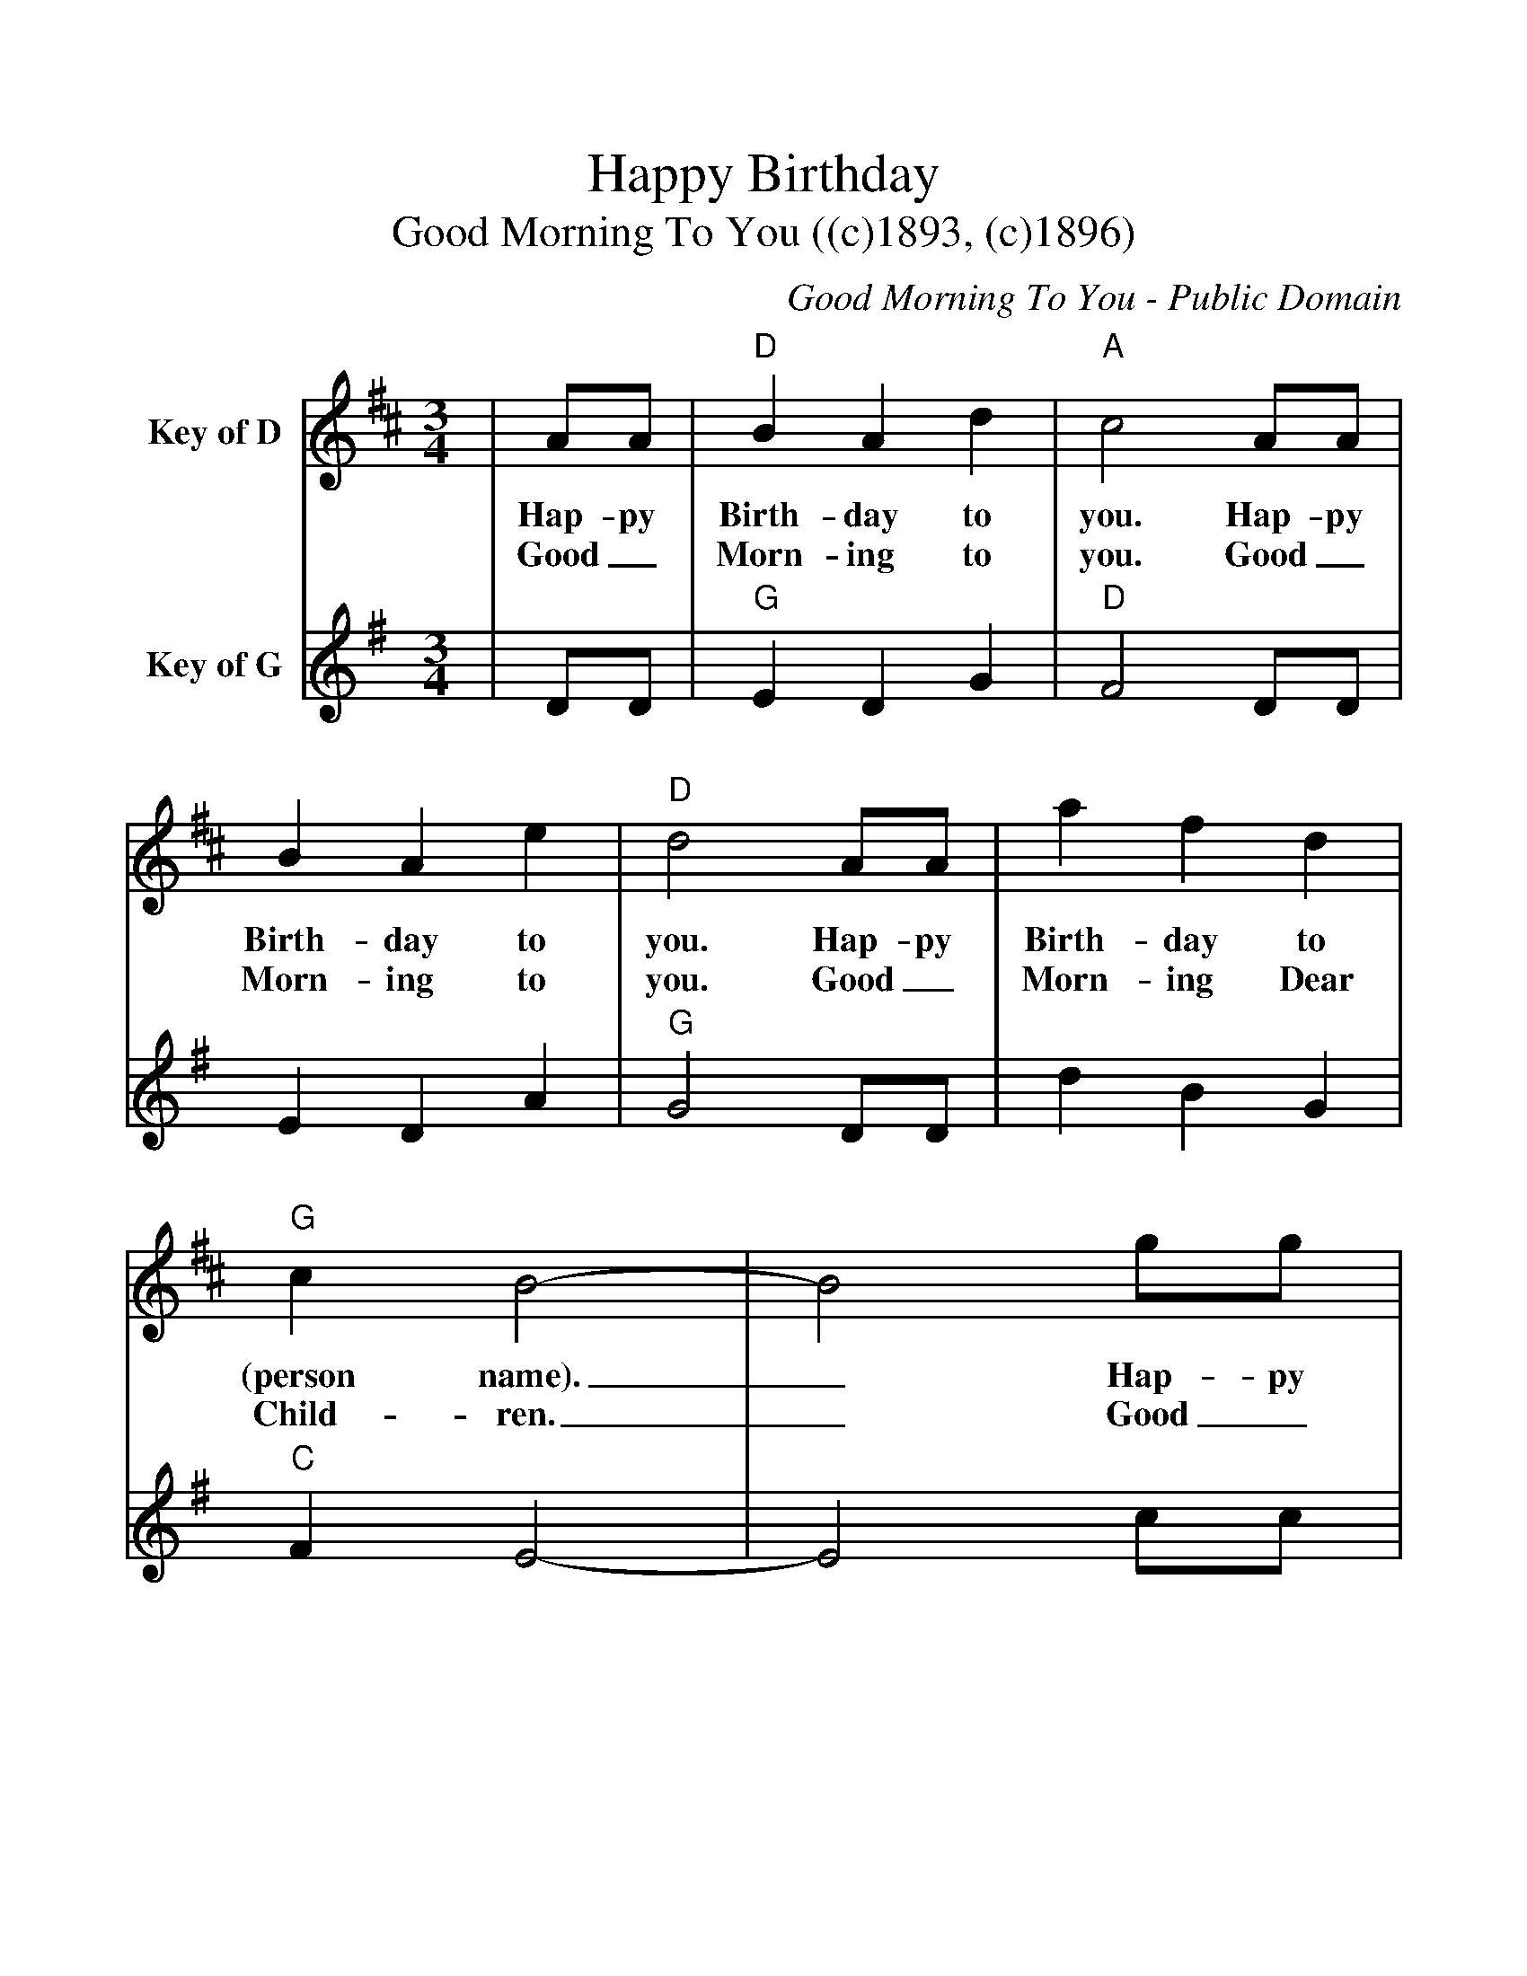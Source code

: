 %%scale 1.1
%%format dulcimer.fmt
%%continueall
X:1
T:Happy Birthday
T:Good Morning To You ((c)1893, (c)1896)
C:Good Morning To You - Public Domain
M:3/4
L:1/4
%%staves[1 2]
K:D
V:1 clef=treble name="Key of D"
|A/2A/2|"D"B A d|"A"c2 A/2A/2|B A e|"D"d2 A/2A/2
w:Hap-py Birth-day to you. Hap-py Birth-day to you. Hap-py
w:Good_ Morn-ing to you. Good_ Morn-ing to you. Good_
|a f d|"G"c B2-|B2 g/2g/2|"D"f d "A"e|"D"d2|
w:Birth-day to (person name)._ Hap-py Birth-day to you.
w:Morn-ing Dear Child-ren._ Good_ Morn-ing to you.
V:2 clef=treble name="Key of G"
K:G
|D/2D/2|"G"E D G|"D"F2 D/2D/2|E D A|"G"G2 D/2D/2
|d B G|"C"F E2-|E2 c/2c/2|"G"B G "D"A|"G"G2|

